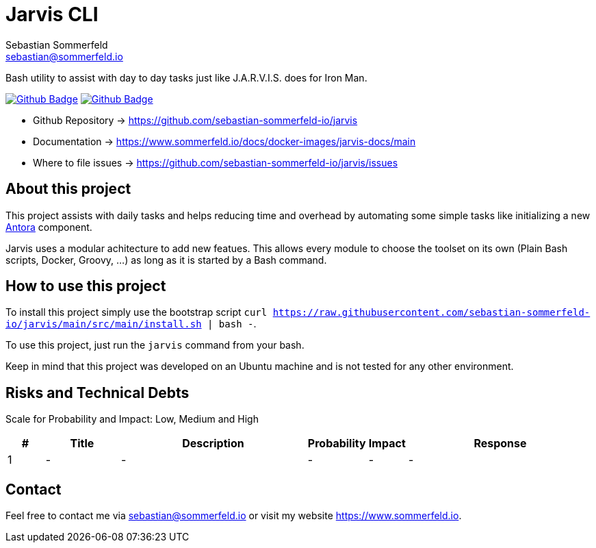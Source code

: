 = Jarvis CLI
Sebastian Sommerfeld <sebastian@sommerfeld.io>
:project-name: jarvis
:url-project: https://github.com/sebastian-sommerfeld-io/{project-name}
:github-actions-url: {url-project}/actions/workflows
:job-ci: ci.yml
:job-generate-docs: auto-generate-docs.yml
:badge: badge.svg

// +------------------------------------------+
// |                                          |
// |    DO NOT EDIT DIRECTLY !!!!!            |
// |                                          |
// |    File is auto-generated by pipline.    |
// |    Contents are based on Antora docs.    |
// |                                          |
// +------------------------------------------+

Bash utility to assist with day to day tasks just like J.A.R.V.I.S. does for Iron Man.

image:{github-actions-url}/{job-generate-docs}/{badge}[Github Badge, link={github-actions-url}/{job-generate-docs}]
image:{github-actions-url}/{job-ci}/{badge}[Github Badge, link={github-actions-url}/{job-ci}]

* Github Repository -> {url-project}
* Documentation -> https://www.sommerfeld.io/docs/docker-images/{project-name}-docs/main
* Where to file issues -> {url-project}/issues

== About this project
This project assists with daily tasks and helps reducing time and overhead by automating some simple tasks like initializing a new link:https://antora.org[Antora] component.

Jarvis uses a modular achitecture to add new featues. This allows every module to choose the toolset on its own (Plain Bash scripts, Docker, Groovy, ...) as long as it is started by a Bash command.

== How to use this project
To install this project simply use the bootstrap script `curl https://raw.githubusercontent.com/sebastian-sommerfeld-io/jarvis/main/src/main/install.sh | bash -`.

To use this project, just run the `jarvis` command from your bash.

Keep in mind that this project was developed on an Ubuntu machine and is not tested for any other environment.

== Risks and Technical Debts
Scale for Probability and Impact: Low, Medium and High

[cols="^1,2,5a,1,1,5a", options="header"]
|===
|# |Title |Description |Probability |Impact |Response
|{counter:usage} |- |- |- |- |-
|===

== Contact
Feel free to contact me via sebastian@sommerfeld.io or visit my website https://www.sommerfeld.io.

